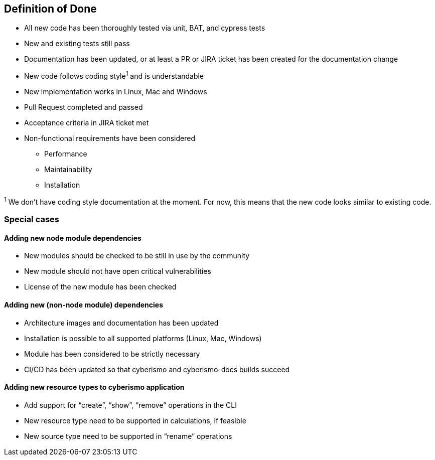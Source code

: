 == Definition of Done

* All new code has been thoroughly tested via unit, BAT, and cypress tests
* New and existing tests still pass
* Documentation has been updated, or at least a PR or JIRA ticket has been created for the documentation change
* New code follows coding style^1^ and is understandable
* New implementation works in Linux, Mac and Windows
* Pull Request completed and passed
* Acceptance criteria in JIRA ticket met
* Non-functional requirements have been considered
    ** Performance
    ** Maintainability
    ** Installation

^1^ We don’t have coding style documentation at the moment. For now, this means that the new code looks similar to existing code.

=== Special cases

==== Adding new node module dependencies

* New modules should be checked to be still in use by the community
* New module should not have open critical vulnerabilities
* License of the new module has been checked

==== Adding new (non-node module) dependencies

* Architecture images and documentation has been updated
* Installation is possible to all supported platforms (Linux, Mac, Windows)
* Module has been considered to be strictly necessary
* CI/CD has been updated so that cyberismo and cyberismo-docs builds succeed

==== Adding new resource types to cyberismo application

* Add support for “create”, “show”, “remove” operations in the CLI
* New resource type need to be supported in calculations, if feasible
* New source type need to be supported in “rename” operations